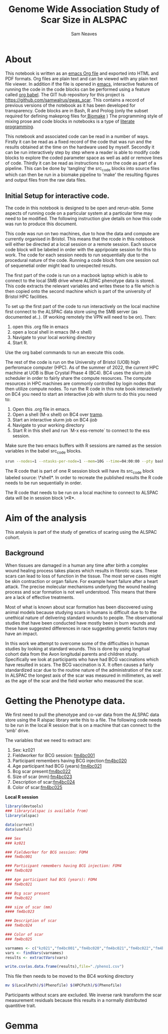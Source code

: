 #+TITLE: Genome Wide Association Study of Scar Size in ALSPAC
#+AUTHOR: Sam Neaves

* About

This notebook is written as an [[https://orgmode.org][emacs Org file]] and exported into HTML
and PDF formats. 
Org files are plain text and can be viewed with any plain text file
viewer. 
In addition if the file is opened in [[https://www.gnu.org/software/emacs/][emacs]], interactive features of
running the code in the code blocks can be performed using a feature called
[[https://orgmode.org/worg/org-contrib/babel/][org babel]].
The GIT hub repository for this project is https://github.com/samwalrus/gwas_scar. 
This contains a record of previous versions of the notebook as it has
been developed for transparency. 
Code blocks are in Bash, R and Prolog (only the subset required for
defining makeprog files for[[https://github.com/evoldoers/biomake][ Biomake]] )
The programming style of mixing prose and code blocks in notebooks is
a type of [[https://en.wikipedia.org/wiki/Literate_programming][literate programming]].

This notebook and associated code can be read in a number of ways.
Firstly it can be read as a fixed record of the code that was run and the
results obtained at the time on the hardware used by myself.
Secondly it can be run interactively step by step where a reader is
able to modify code blocks to explore the coded parameter space as well
as add or remove lines of code.
Thirdly it can be read as instructions to run the code as part
of a pipeline.
This can be done by 'tangling' the src_code blocks into source files
which can then be run in a biomake pipeline to  'make' the resulting
figures and output files from the raw data files.

** Initial Setup for interactive code.

The code in this notebook is designed to be open and rerun-able. 
Some aspects of running code on a particular system at a particular
time may need to be modified.
The following instruction give details on how this code was run to
produce this document.

This code was run on two machines, due to how the data and compute are
currently organised in Bristol.
This means that the rcode in this notebook will either be directed at
a local session or a remote session.
Each source code block will be labeled in order with the appripoiate
session for this to work.
The code for each session needs to run sequentially due to the
procedural nature of the code.
Running a code block from one session out of sequenetial order might
lead to unexpected results.

The first part of the code is run on a macbook laptop which is able to
connect to the local SMB drive where ALSPAC phenotype data is stored.
This code extracts the relevant variables and writes these to a file
which is then copied onto the second machine which is part of the
university of Bristol HPC facilities.

To set up the first part of the code to run interactively on the local machine first connect to
the ALSPAC data store using the SMB server (as documented at..).
(If working remotely the VPN will need to be on). 
Then:
1. open this .org file in emacs
2. open a local shell in emacs (M-x shell)
3. Navigate to your local working directory 
4. Start R.

Use the org babel commands to run an execute this code.


The rest of the code is run on the University of Bristol (UOB) high
perferomace computer (HPC).
As of the summer of 2022, the current HPC machine at UOB is Blue
Crystal Phase 4 (BC4). 
BC4 uses the slurm job scheduler in order to fairly share the compute
resources. 
The compute resources in HPC machines are commonly controlled by login
nodes that then utilize compute nodes.
To run the R code in this note book interactively on BC4 you need to
start an interactive job with slurm to do this you
need to:
1. Open this .org file in emacs.
2. Open a shell (M-x shell) on BC4 over [[https://www.emacswiki.org/emacs/TrampMode][tramp]].
3. Start an interactive slurm job on BC4 [[ijob]]
4. Navigate to your working directory
5. Start R in this shell and run `M-x ess-remote` to connect to the
   ess session.

Make sure the two emacs buffers with R sessions are named as the
session variables in the babel src_code blocks.

#+NAME: ijob
#+PROPERTY: header-args :eval never-export
#+BEGIN_SRC bash
srun --nodes=1 --ntasks-per-node=1 --mem=10G --time=04:00:00 --pty bash -i
#+END_src


The R code that is part of one R session block will have its src_code
block labeled source: \*shell*. In order to recreate the published
results the R code needs to be run sequentially in order.

The R code that needs to be run on a local machine to connect to
ALSPAC data will be in session block \*R*.


* Aim of the analysis

This analysis is part of the study of genetics of scaring using the
ALSPAC cohort.

** Background

When tissues are damaged in a human any time after birth a complex
wound healing process takes places which results in fibrotic scars. 
These scars can lead to loss of function in the tissue. 
The most serve cases might be skin contraction or organ failure.
For example heart failure after a heart attack.
The precise molecular mechanisms underlying the wound healing process
and scar formation is not well
understood.
This means that there are a lack of effective treatments.

Most of what is known about scar formation has been discovered using
animal models because studying scars in humans is difficult due to to
the unethical nature of delivering standard wounds to people.
The observational studies that have been conducted have mostly been in
burn wounds and these have suggested differences in race suggesting
genetic factors may have an impact.

In this work we attempt to overcome some of the difficulties in human
studies by looking at standard wounds.
This is done by using longitual cohort data from the Avon longitudal
parents and children study.
Specifically we look at participants who have had BCG vaccinations
which have resulted in scars.
The BCG vaccination is X.
It often causes a fairly standardized scar due to the routine nature
of the administration of the scar.
In ALSPAC the longest axis of the scar was measured in millimeters, as
well as the age of the scar and the field worker who measured the scar.

* Getting the Phenotype data.

We first need to pull the phenotype and co-var data from the ALSPAC
data store using the R alspac library write this to a file. 
The following code needs to be run in the local R session that is on a
machine that can connect to the 'smb' drive.

The variables that we need to extract are:

1. Sex: kz021 
2. Fieldworker for BCG session: [[https://discovery.closer.ac.uk/item/uk.alspac/586cdfc0-9d9b-42d7-a191-6d54ea64aab5][fm4bc001]] 
3. Participant remembers having BCG injection:[[https://discovery.closer.ac.uk/item/uk.alspac/5541594d-ca18-4b6d-9c91-c5022d8f0063][fm4bc020]]
4. Age participant had BCG (years):[[https://discovery.closer.ac.uk/item/uk.alspac/99c08293-3f88-4bd1-b3e3-5ecf8906f414][fm4bc021]]
5. Bcg scar present:[[https://discovery.closer.ac.uk/item/uk.alspac/32640a73-a2b8-4f96-9bab-fa0c31d0fdf6][fm4bc022]]
6. Size of scar (mm):[[https://discovery.closer.ac.uk/item/uk.alspac/dbe1bfce-67e5-4fd8-9e48-6bd3e15a3da4][fm4bc023]]
7. Description of scar:[[https://discovery.closer.ac.uk/item/uk.alspac/d80de95d-0d92-474e-a6dd-27034a1db566][fm4bc024]]
8. Color of scar:[[https://discovery.closer.ac.uk/item/uk.alspac/b130b42c-6100-4d5a-8b25-d98ed24a4a8d][fm4bc025]]



*Local R session*
#+NAME: get_vars
#+BEGIN_SRC R :session *shell* :results output :tangle get_pheno.R
library(devtools)
### library(alspac is available from)
library(alspac)

data(current)
data(useful)

### Sex
### kz021

### Fieldworker for BCG session: FOM4
### fm4bc001

### Participant remembers having BCG injection: FOM4
### fm4bc020

### Age participant had BCG (years): FOM4
### fm4bc021

### Bcg scar present
### fm4bc022

### size of scar (mm)
#### fm4bc023

### Description of scar
### fm4bc024

### Color of scar
### fm4bc025

varnames <- c("kz021","fm4bc001","fm4bc020","fm4bc021","fm4bc022","fm4bc023", "fm4bc024","fm4bc025")
vars <- findVars(varnames)
results <- extractVars(vars)

write.csv(as.data.frame(results),file="./pheno1.csv")

#+END_SRC

This file then needs to be moved to the BC4 working directory

#+NAME: move_pheno
#+PROPERTY: header-args :eval never-export
#+BEGIN_SRC bash
mv $(LocalPath)/$(Phenofile) $(HPCPath)/$(Phenofile)
#+END_src


Participants without scars are excluded.
We inverse rank transform the scar measurement residuals because this
results in a normally distributed quantitive trait.

* Gemma
